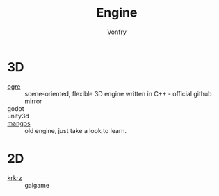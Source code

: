 #+TITLE: Engine
#+AUTHOR: Vonfry

* 3D
  - [[https://github.com/OGRECave/ogre][ogre]] :: scene-oriented, flexible 3D engine written in C++ - official github mirror
  - godot ::
  - unity3d ::
  - [[https://github.com/mangos/MaNGOS][mangos]] :: old engine, just take a look to learn.

* 2D
  - [[https://github.com/krkrz/krkrz][krkrz]] :: galgame
